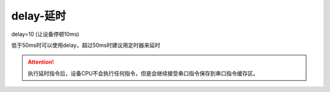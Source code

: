 delay-延时
===============================================================



delay=10   (让设备停顿10ms)

低于50ms时可以使用delay，超过50ms时建议用定时器来延时

.. attention:: 执行延时指令后，设备CPU不会执行任何指令，但是会继续接受串口指令保存到串口指令缓存区。

